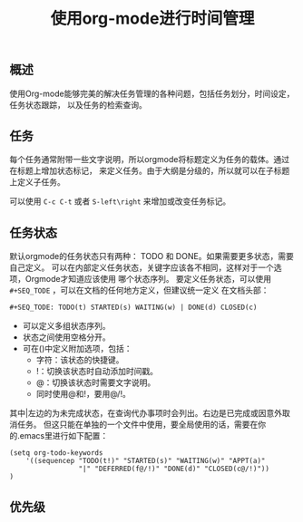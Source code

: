 #+TITLE: 使用org-mode进行时间管理
** 概述
  使用Org-mode能够完美的解决任务管理的各种问题，包括任务划分，时间设定，任务状态跟踪，
以及任务的检索查询。
** 任务
  每个任务通常附带一些文字说明，所以orgmode将标题定义为任务的载体。通过在标题上增加状态标记，
来定义任务。由于大纲是分级的，所以就可以在子标题上定义子任务。

  可以使用 ~C-c C-t~ 或者 ~S-left\right~ 来增加或改变任务标记。
** 任务状态
  默认orgmode的任务状态只有两种： TODO 和 DONE。如果需要更多状态，需要自己定义。
可以在内部定义任务状态，关键字应该各不相同，这样对于一个选项，Orgmode才知道应该使用
哪个状态序列。
  要定义任务状态，可以使用 ~#+SEQ_TODE~ ，可以在文档的任何地方定义，但建议统一定义
在文档头部：
#+BEGIN_SRC org
#+SEQ_TODE: TODO(t) STARTED(s) WAITING(w) | DONE(d) CLOSED(c) 
#+END_SRC

+ 可以定义多组状态序列。
+ 状态之间使用空格分开。
+ 可在()中定义附加选项，包括：
  + 字符：该状态的快捷键。
  + !：切换该状态时自动添加时间戳。
  + @：切换该状态时需要文字说明。
  + 同时使用@和!，要用@/!。

其中|左边的为未完成状态，在查询代办事项时会列出。右边是已完成或因意外取消任务。
但这只能在单独的一个文件中使用，要全局使用的话，需要在你的.emacs里进行如下配置：

#+BEGIN_SRC org -t -n
(setq org-todo-keywords
    '((sequencep "TODO(t!)" "STARTED(s)" "WAITING(w)" "APPT(a)" 
                 "|" "DEFERRED(f@/!)" "DONE(d)" "CLOSED(c@/!)"))
)
#+END_SRC
** 优先级
